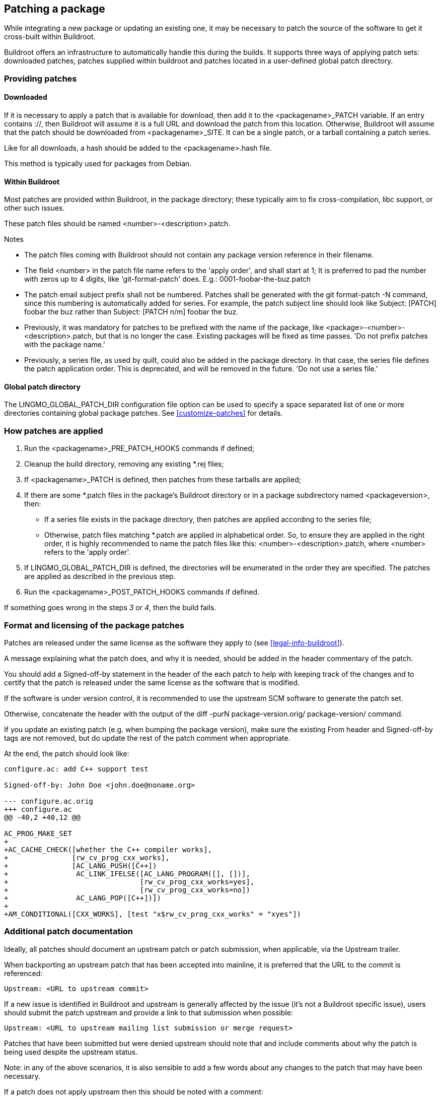// -*- mode:doc; -*-
// vim: set syntax=asciidoc:

[[patch-policy]]

== Patching a package

While integrating a new package or updating an existing one, it may be
necessary to patch the source of the software to get it cross-built within
Buildroot.

Buildroot offers an infrastructure to automatically handle this during
the builds. It supports three ways of applying patch sets: downloaded patches,
patches supplied within buildroot and patches located in a user-defined
global patch directory.

=== Providing patches

==== Downloaded

If it is necessary to apply a patch that is available for download, then add it
to the +<packagename>_PATCH+ variable. If an entry contains +://+,
then Buildroot will assume it is a full URL and download the patch
from this location. Otherwise, Buildroot will assume that the patch should be
downloaded from +<packagename>_SITE+. It can be a single patch,
or a tarball containing a patch series.

Like for all downloads, a hash should be added to the +<packagename>.hash+
file.

This method is typically used for packages from Debian.

==== Within Buildroot

Most patches are provided within Buildroot, in the package
directory; these typically aim to fix cross-compilation, libc support,
or other such issues.

These patch files should be named +<number>-<description>.patch+.

.Notes
- The patch files coming with Buildroot should not contain any package version
  reference in their filename.
- The field +<number>+ in the patch file name refers to the 'apply order',
  and shall start at 1; It is preferred to pad the number with zeros up to 4
  digits, like 'git-format-patch' does. E.g.: +0001-foobar-the-buz.patch+
- The patch email subject prefix shall not be numbered. Patches shall
  be generated with the +git format-patch -N+ command, since this
  numbering is automatically added for series. For example, the patch
  subject line should look like +Subject: [PATCH] foobar the buz+ rather
  than +Subject: [PATCH n/m] foobar the buz+.
- Previously, it was mandatory for patches to be prefixed with the name of
  the package, like +<package>-<number>-<description>.patch+, but that is
  no longer the case. Existing packages will be fixed as time passes. 'Do
  not prefix patches with the package name.'
- Previously, a +series+ file, as used by +quilt+, could also be added in
  the package directory. In that case, the +series+ file defines the patch
  application order. This is deprecated, and will be removed in the future.
  'Do not use a series file.'


==== Global patch directory

The +LINGMO_GLOBAL_PATCH_DIR+ configuration file option can be
used to specify a space separated list of one or more directories
containing global package patches. See xref:customize-patches[] for
details.

[[patch-apply-order]]
=== How patches are applied

. Run the +<packagename>_PRE_PATCH_HOOKS+ commands if defined;

. Cleanup the build directory, removing any existing +*.rej+ files;

. If +<packagename>_PATCH+ is defined, then patches from these
  tarballs are applied;

. If there are some +*.patch+ files in the package's Buildroot
  directory or in a package subdirectory named +<packageversion>+,
  then:
+
* If a +series+ file exists in the package directory, then patches are
  applied according to the +series+ file;
+
* Otherwise, patch files matching +*.patch+ are applied in alphabetical
  order.
  So, to ensure they are applied in the right order, it is highly
  recommended to name the patch files like this:
  +<number>-<description>.patch+, where +<number>+ refers to the
  'apply order'.

. If +LINGMO_GLOBAL_PATCH_DIR+ is defined, the directories will be
  enumerated in the order they are specified. The patches are applied
  as described in the previous step.

. Run the +<packagename>_POST_PATCH_HOOKS+ commands if defined.

If something goes wrong in the steps _3_ or _4_, then the build fails.

=== Format and licensing of the package patches

Patches are released under the same license as the software they apply
to (see xref:legal-info-buildroot[]).

A message explaining what the patch does, and why it is needed, should
be added in the header commentary of the patch.

You should add a +Signed-off-by+ statement in the header of the each
patch to help with keeping track of the changes and to certify that the
patch is released under the same license as the software that is modified.

If the software is under version control, it is recommended to use the
upstream SCM software to generate the patch set.

Otherwise, concatenate the header with the output of the
+diff -purN package-version.orig/ package-version/+ command.

If you update an existing patch (e.g. when bumping the package version),
make sure the existing From header and Signed-off-by tags are not
removed, but do update the rest of the patch comment when appropriate.

At the end, the patch should look like:

---------------
configure.ac: add C++ support test

Signed-off-by: John Doe <john.doe@noname.org>

--- configure.ac.orig
+++ configure.ac
@@ -40,2 +40,12 @@

AC_PROG_MAKE_SET
+
+AC_CACHE_CHECK([whether the C++ compiler works],
+               [rw_cv_prog_cxx_works],
+               [AC_LANG_PUSH([C++])
+                AC_LINK_IFELSE([AC_LANG_PROGRAM([], [])],
+                               [rw_cv_prog_cxx_works=yes],
+                               [rw_cv_prog_cxx_works=no])
+                AC_LANG_POP([C++])])
+
+AM_CONDITIONAL([CXX_WORKS], [test "x$rw_cv_prog_cxx_works" = "xyes"])
---------------

=== Additional patch documentation

Ideally, all patches should document an upstream patch or patch submission, when
applicable, via the +Upstream+ trailer.

When backporting an upstream patch that has been accepted into mainline, it is
preferred that the URL to the commit is referenced:

---------------
Upstream: <URL to upstream commit>
---------------

If a new issue is identified in Buildroot and upstream is generally affected by 
the issue (it's not a Buildroot specific issue), users should submit the patch
upstream and provide a link to that submission when possible:

---------------
Upstream: <URL to upstream mailing list submission or merge request>
---------------

Patches that have been submitted but were denied upstream should note that and
include comments about why the patch is being used despite the upstream status.

Note: in any of the above scenarios, it is also sensible to add a few words
about any changes to the patch that may have been necessary.

If a patch does not apply upstream then this should be noted with a comment:

---------------
Upstream: N/A <additional information about why patch is Buildroot specific>
---------------

Adding this documentation helps streamline the patch review process during
package version updates.
